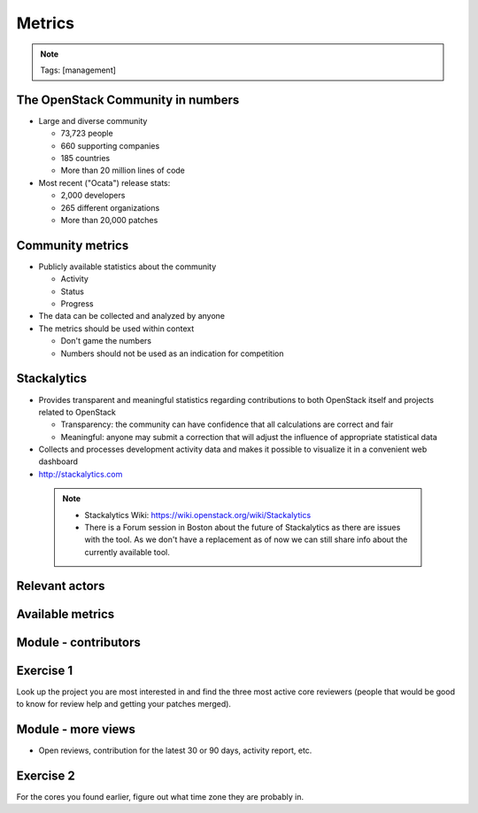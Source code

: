 =======
Metrics
=======

.. image:: ./_assets/os_background.png
   :class: fill
   :width: 100%

.. note::
   Tags: [management]

The OpenStack Community in numbers
==================================

- Large and diverse community

  - 73,723 people
  - 660 supporting companies
  - 185 countries
  - More than 20 million lines of code

- Most recent ("Ocata") release stats:

  - 2,000 developers
  - 265 different organizations
  - More than 20,000 patches

Community metrics
=================

- Publicly available statistics about the community

  - Activity
  - Status
  - Progress

- The data can be collected and analyzed by anyone
- The metrics should be used within context

  - Don't game the numbers
  - Numbers should not be used as an indication for competition

Stackalytics
============

- Provides transparent and meaningful statistics regarding contributions
  to both OpenStack itself and projects related to OpenStack

  - Transparency: the community can have confidence that all calculations
    are correct and fair
  - Meaningful: anyone may submit a correction that will adjust the influence
    of appropriate statistical data

- Collects and processes development activity data and makes it
  possible to visualize it in a convenient web dashboard

- http://stackalytics.com

 .. note::

  - Stackalytics Wiki: https://wiki.openstack.org/wiki/Stackalytics
  - There is a Forum session in Boston about the future of Stackalytics as
    there are issues with the tool. As we don't have a replacement as of now
    we can still share info about the currently available tool.

Relevant actors
===============

.. image:: ./_assets/02-01-relevant-actors.png
  :width: 100%

Available metrics
=================

.. image:: ./_assets/02-02-relevance-metrics.png

Module - contributors
=====================

.. image:: ./_assets/02-05-module-contributors.png
  :width: 95%

Exercise 1
==========
Look up the project you are most interested in and find the three most active
core reviewers (people that would be good to know for review help and getting
your patches merged).

Module - more views
===================

- Open reviews, contribution for the latest 30 or 90 days,
  activity report, etc.

.. image:: ./_assets/stackalytics-module-open-reviews.png
  :width: 95%

Exercise 2
==========

For the cores you found earlier, figure out what time zone they
are probably in.

